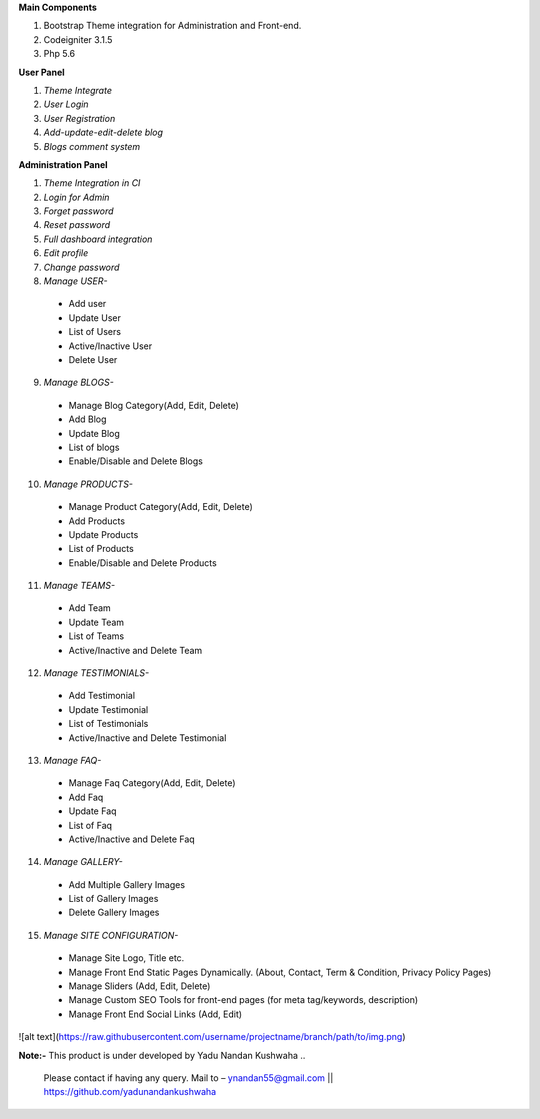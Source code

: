 
**Main Components**

1)	Bootstrap Theme integration for Administration and Front-end.

2)	Codeigniter 3.1.5

3)	Php 5.6

**User Panel**

1)	*Theme Integrate*

2)	*User Login*

3)	*User Registration*

4)	*Add-update-edit-delete blog*

5)	*Blogs comment system*

**Administration Panel**

1)	*Theme Integration in CI*

2)	*Login for Admin*

3)	*Forget password*

4)	*Reset password*

5)	*Full dashboard integration*

6)	*Edit profile*

7)	*Change password*

8)	 *Manage USER-* 

	* 	Add user
	
	* 	Update User
	
	*	List of Users
	
	*	Active/Inactive User
	
	*	Delete User
	
9)	  *Manage BLOGS-*

	*	Manage Blog Category(Add, Edit, Delete)
	
	*	Add Blog
	
	*	Update Blog
	
	*	List of blogs
	
	*	Enable/Disable and Delete Blogs

10)	  *Manage PRODUCTS-*

	*	Manage Product Category(Add, Edit, Delete)
	
	*	Add Products
	
	*	Update Products
	
	*	List of Products
	
	*	Enable/Disable and Delete Products


11)	  *Manage TEAMS-*

	*	Add Team
	
	*	Update Team
	
	*	List of Teams
	
	*	Active/Inactive and Delete Team
	
	
12)	  *Manage TESTIMONIALS-*

	*	Add Testimonial
	
	*	Update Testimonial
	
	*	List of Testimonials
	
	*	Active/Inactive and Delete Testimonial
	
	
13)	  *Manage FAQ-*

	*	Manage Faq Category(Add, Edit, Delete)

	*	Add Faq
	
	*	Update Faq
	
	*	List of Faq
	
	*	Active/Inactive and Delete Faq
	
	
14)	  *Manage GALLERY-*

	*	Add Multiple Gallery Images
	
	*	List of Gallery Images
	
	*	Delete Gallery Images
	
	
15)	  *Manage SITE CONFIGURATION-*

	*	Manage Site Logo, Title etc.
	
	*	Manage Front End Static Pages Dynamically. (About, Contact, Term & Condition, Privacy Policy Pages)
	
	*	Manage Sliders (Add, Edit, Delete)
	
	*	Manage Custom SEO Tools for front-end pages (for meta tag/keywords, description) 
	
	*	Manage Front End Social Links (Add, Edit)
	
![alt text](https://raw.githubusercontent.com/username/projectname/branch/path/to/img.png)


**Note:-** This product is under developed by Yadu Nandan Kushwaha .. 

	   Please contact if having any query. Mail to – ynandan55@gmail.com || https://github.com/yadunandankushwaha 

	
